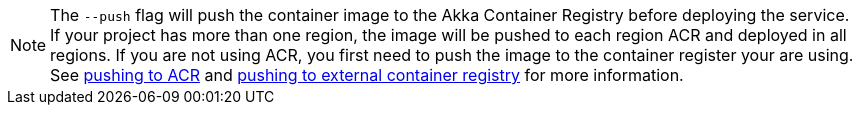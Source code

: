 NOTE: The `--push` flag will push the container image to the Akka Container Registry before deploying the service. If your project has more than one region, the image will be pushed to each region ACR and deployed in all regions. If you are not using ACR, you first need to push the image to the container register your are using. +
See xref:#_pushing_to_acr[pushing to ACR] and xref:#_pushing_to_ext_cr[pushing to external container registry] for more information.
